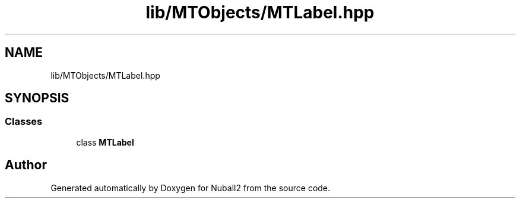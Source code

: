 .TH "lib/MTObjects/MTLabel.hpp" 3 "Mon Mar 25 2024" "Nuball2" \" -*- nroff -*-
.ad l
.nh
.SH NAME
lib/MTObjects/MTLabel.hpp
.SH SYNOPSIS
.br
.PP
.SS "Classes"

.in +1c
.ti -1c
.RI "class \fBMTLabel\fP"
.br
.in -1c
.SH "Author"
.PP 
Generated automatically by Doxygen for Nuball2 from the source code\&.
